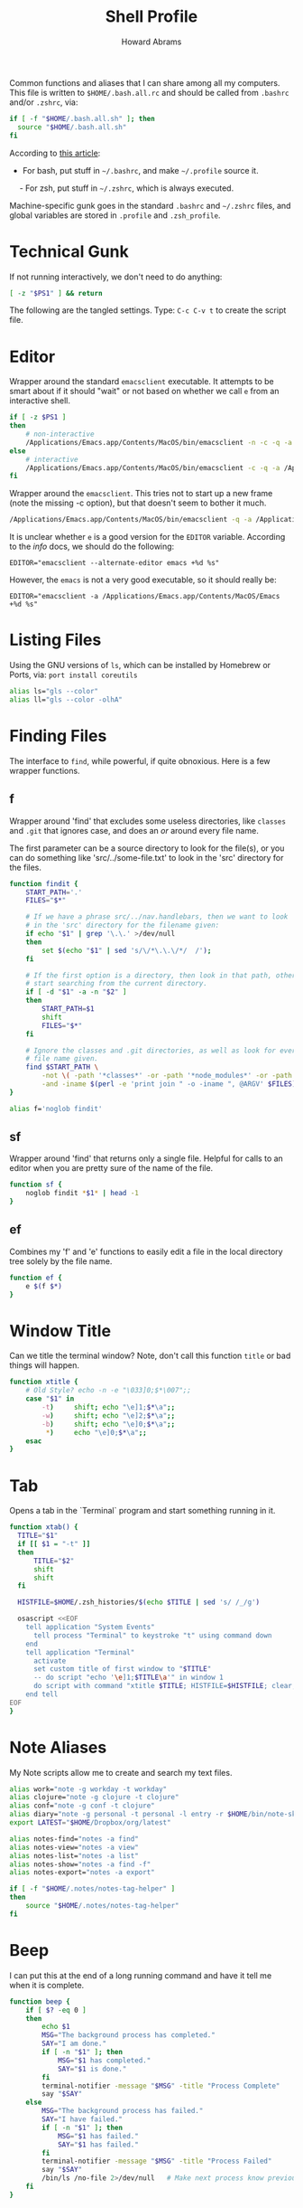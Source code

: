 #+TITLE:     Shell Profile
#+AUTHOR:    Howard Abrams
#+EMAIL:     howard.abrams@gmail.com

Common functions and aliases that I can share among all my computers.
This file is written to =$HOME/.bash.all.rc= and should be called
from =.bashrc= and/or =.zshrc=, via:

#+BEGIN_SRC sh :tangle no
  if [ -f "$HOME/.bash.all.sh" ]; then
    source "$HOME/.bash.all.sh"
  fi
#+END_SRC

According to [[http://shreevatsa.wordpress.com/2008/03/30/zshbash-startup-files-loading-order-bashrc-zshrc-etc/][this article]]:

  - For bash, put stuff in =~/.bashrc=, and make =~/.profile= source it.
  - For zsh, put stuff in =~/.zshrc=, which is always executed.

Machine-specific gunk goes in the standard =.bashrc= and =~/.zshrc= files,
and global variables are stored in =.profile= and =.zsh_profile=.

* Technical Gunk

  If not running interactively, we don't need to do anything:

#+BEGIN_SRC sh
  [ -z "$PS1" ] && return
#+END_SRC

  The following are the tangled settings. Type: =C-c C-v t=
  to create the script file.

#+PROPERTY: tangle ~/.sh-funcs.sh
#+PROPERTY: comments org
#+PROPERTY: shebang #!/bin/sh
#+DESCRIPTION: Aliases and functions shareable between Bash and Zsh

* Editor

  Wrapper around the standard =emacsclient= executable. It attempts
  to be smart about if it should "wait" or not based on whether we
  call =e= from an interactive shell.

#+BEGIN_SRC sh :tangle ~/bin/e :shebang #!/bin/bash
  if [ -z $PS1 ]
  then
      # non-interactive
      /Applications/Emacs.app/Contents/MacOS/bin/emacsclient -n -c -q -a /Applications/Emacs.app/Contents/MacOS/Emacs $* &
  else
      # interactive
      /Applications/Emacs.app/Contents/MacOS/bin/emacsclient -c -q -a /Applications/Emacs.app/Contents/MacOS/Emacs $*
  fi
#+END_SRC

  Wrapper around the =emacsclient=. This tries not to start up a new
  frame (note the missing -c option), but that doesn't seem to bother
  it much.

#+BEGIN_SRC sh :tangle ~/bin/emacs :shebang #!/bin/bash
  /Applications/Emacs.app/Contents/MacOS/bin/emacsclient -q -a /Applications/Emacs.app/Contents/MacOS/Emacs $*
#+END_SRC

  It is unclear whether =e= is a good version for the =EDITOR=
  variable. According to the /info/ docs, we should do the following:

#+BEGIN_EXAMPLE
  EDITOR="emacsclient --alternate-editor emacs +%d %s"
#+END_EXAMPLE

  However, the =emacs= is not a very good executable, so it should
  really be:

#+BEGIN_EXAMPLE
  EDITOR="emacsclient -a /Applications/Emacs.app/Contents/MacOS/Emacs +%d %s"
#+END_EXAMPLE

* Listing Files

  Using the GNU versions of =ls=, which can be installed by Homebrew
  or Ports, via: =port install coreutils=

#+BEGIN_SRC sh
  alias ls="gls --color"
  alias ll="gls --color -olhA"
#+END_SRC

* Finding Files

  The interface to =find=, while powerful, if quite obnoxious. Here
  is a few wrapper functions.

** f

   Wrapper around 'find' that excludes some useless directories, like
   =classes= and =.git= that ignores case, and does an /or/ around
   every file name.

   The first parameter can be a source directory to look for the
   file(s), or you can do something like 'src/../some-file.txt' to
   look in the 'src' directory for the files.

#+BEGIN_SRC sh
  function findit {
      START_PATH='.'
      FILES="$*"

      # If we have a phrase src/../nav.handlebars, then we want to look
      # in the 'src' directory for the filename given:
      if echo "$1" | grep '\.\.' >/dev/null
      then
          set $(echo "$1" | sed 's/\/*\.\.\/*/  /');
      fi

      # If the first option is a directory, then look in that path, otherwise,
      # start searching from the current directory.
      if [ -d "$1" -a -n "$2" ]
      then
          START_PATH=$1
          shift
          FILES="$*"
      fi
      
      # Ignore the classes and .git directories, as well as look for every
      # file name given.
      find $START_PATH \
          -not \( -path '*classes*' -or -path '*node_modules*' -or -path '.git*' \) \
          -and -iname $(perl -e 'print join " -o -iname ", @ARGV' $FILES)
  }

  alias f='noglob findit'
#+END_SRC

** sf

   Wrapper around 'find' that returns only a single file. Helpful for calls
   to an editor when you are pretty sure of the name of the file.

#+BEGIN_SRC sh
  function sf {
      noglob findit *$1* | head -1
  }
#+END_SRC

** ef

  Combines my 'f' and 'e' functions to easily edit a file in the local
  directory tree solely by the file name.

#+BEGIN_SRC sh
  function ef {
      e $(f $*)
  }
#+END_SRC

* Window Title

  Can we title the terminal window? Note, don't call this function
  =title= or bad things will happen.

#+BEGIN_SRC sh
  function xtitle {
      # Old Style? echo -n -e "\033]0;$*\007";;
      case "$1" in
          -t)     shift; echo "\e]1;$*\a";;
          -w)     shift; echo "\e]2;$*\a";;
          -b)     shift; echo "\e]0;$*\a";;
           *)     echo "\e]0;$*\a";;
      esac
  }
#+END_SRC

* Tab

  Opens a tab in the `Terminal` program and start something running in it.

#+BEGIN_SRC sh
  function xtab() {
    TITLE="$1"
    if [[ $1 = "-t" ]]
    then
        TITLE="$2"
        shift
        shift
    fi
    
    HISTFILE=$HOME/.zsh_histories/$(echo $TITLE | sed 's/ /_/g')
  
    osascript <<EOF
      tell application "System Events"
        tell process "Terminal" to keystroke "t" using command down
      end
      tell application "Terminal"
        activate
        set custom title of first window to "$TITLE"
        -- do script "echo '\e]1;$TITLE\a'" in window 1
        do script with command "xtitle $TITLE; HISTFILE=$HISTFILE; clear; $*" in window 1
      end tell
  EOF
  }
#+END_SRC

* Note Aliases

  My Note scripts allow me to create and search my text files.

#+BEGIN_SRC sh
alias work="note -g workday -t workday"
alias clojure="note -g clojure -t clojure"
alias conf="note -g conf -t clojure"
alias diary="note -g personal -t personal -l entry -r $HOME/bin/note-skel-diary.sh"
export LATEST="$HOME/Dropbox/org/latest"

alias notes-find="notes -a find"
alias notes-view="notes -a view"
alias notes-list="notes -a list"
alias notes-show="notes -a find -f"
alias notes-export="notes -a export"

if [ -f "$HOME/.notes/notes-tag-helper" ]
then
    source "$HOME/.notes/notes-tag-helper"
fi
#+END_SRC

* Beep

  I can put this at the end of a long running command and have it
  tell me when it is complete.

#+BEGIN_SRC sh
  function beep {
      if [ $? -eq 0 ]
      then
          echo $1
          MSG="The background process has completed."
          SAY="I am done."
          if [ -n "$1" ]; then
              MSG="$1 has completed."
              SAY="$1 is done."
          fi
          terminal-notifier -message "$MSG" -title "Process Complete"
          say "$SAY"
      else
          MSG="The background process has failed."
          SAY="I have failed."
          if [ -n "$1" ]; then
              MSG="$1 has failed."
              SAY="$1 has failed."
          fi
          terminal-notifier -message "$MSG" -title "Process Failed"
          say "$SAY"
          /bin/ls /no-file 2>/dev/null   # Make next process know previous failed
      fi
  }
#+END_SRC

* Clip

  If you want to gather data from the output, but starting with a
  particular line, and ending with another, use =clip=. For instance:

#+BEGIN_EXAMPLE
  nmap -A 192.168.0.1 | clip 'PORT ' 'Service detection performed'
#+END_EXAMPLE

  Will show just the "good" stuff from the =nmap= command.

  Function takes three arguments:

  1. The text (regular expression, actually) to use to begin printing
  2. The text to use to end printing (isn't actually
     printed... should it?)
  3. Optional text inserted at the beginning of each line.

#+BEGIN_SRC sh
  function clip {
    FIRST=$1
    ENDING=$2
    PADDING=${3:-""}
  
    perl -ne "\$s=1 if (/$FIRST/); \$s=0 if (/$ENDING/); print \"$PADDING\$_\" if (\$s==1);"
  }
#+END_SRC

* Git Helpers
** Tab Completion

   Complete expected git commands by pressing the tab key for Bash.
   I don't use this anymore since Zsh has a better module for this.

#+BEGIN_SRC sh :tangle no
if [ -e $GIT_HOME/contrib/completion/git-completion.bash -a "$0" = "-bash" ]
then
    . $GIT_HOME/contrib/completion/git-completion.bash
fi
#+END_SRC

** Whitespace Removers

   These alias remove trailing whitespace and lines containing
   nothing by spaces/tabs.

#+BEGIN_SRC sh
  alias pre-commit='git status --porcelain | egrep '\''^[MA]'\'' | cut -d '\'' '\'' -f 3 | xargs perl -pi -e '\''s/\t/    /g; s/[\t ]+$//'\'''
  alias pre-add='git status --porcelain | grep "^ M" | cut -d" " -f3 | xargs git add'
  alias white='xargs perl -pi -e '\''s/\t/    /g; s/[\t ]+$//'\'''
#+END_SRC

** Pull

   Allows me to pull new information from the remote branch, but not
   loose anything.

#+BEGIN_SRC sh
function pull {
    git stash
    git pull
    git stash pop
}
#+END_SRC

* Directory Bookmarks

  [[https://github.com/huyng/bashmarks][This script]] allows us to leave bookmarks to "popular" directories,
  to jump directly there with a single name.

  - s bookmarkname - saves the curr dir as bookmarkname
  - g bookmarkname - jumps to the that bookmark
  - g b[TAB] - tab completion is available
  - p bookmarkname - prints the bookmark
  - p b[TAB] - tab completion is available
  - d bookmarkname - deletes the bookmark
  - d [TAB] - tab completion is available
  - l - list all bookmarks

#+BEGIN_SRC sh
  # The following may already be aliases...
  for A in l g d
  do
    if [ alias = $(whence -w $A | cut -d: -f2) ]
    then
      unalias $A
    fi
  done

  if [ -e ~/.bash.d/bashmarks.sh ]
  then
      source ~/.bash.d/bashmarks.sh
  fi
#+END_SRC
* Language Support

  Certainly languages and frameworks could use a bit of help.

** Scala Helpers

   SBT requires more memory than it deserves.

#+BEGIN_SRC sh
  alias bigsbt='java -Xms512M -Xmx1536M -Xss1M -XX:+CMSClassUnloadingEnabled -XX:MaxPermSize=384M -jar /opt/local/share/sbt/sbt-launch.jar'
#+END_SRC
